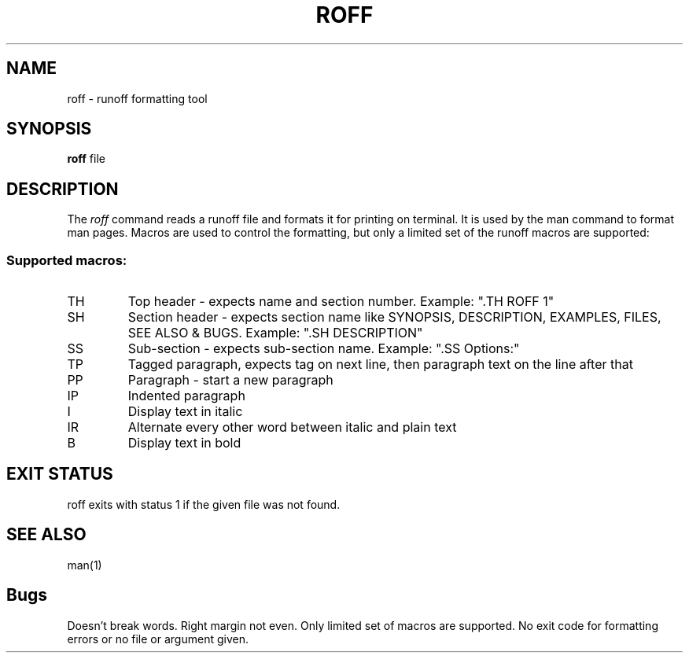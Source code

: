 .TH ROFF 1
.SH NAME
roff \- runoff formatting tool
.SH SYNOPSIS
.B roff
file
.SH DESCRIPTION
The
.I roff
command reads a runoff file and formats it for printing on terminal.
It is used by the man command to format man pages.
Macros are used to control the formatting, but only a limited set of the runoff
macros are supported:
.SS Supported macros:
.TP
TH
Top header \- expects name and section number. Example: ".TH ROFF 1"
.TP
SH
Section header \- expects section name like SYNOPSIS, DESCRIPTION, EXAMPLES, FILES, SEE ALSO & BUGS.
Example: ".SH DESCRIPTION"
.TP
SS
Sub-section - expects sub-section name. Example: ".SS Options:"
.TP
TP
Tagged paragraph, expects tag on next line, then paragraph text on the line after that
.TP
PP
Paragraph - start a new paragraph
.TP
IP
Indented paragraph
.TP
I
Display text in italic
.TP
IR
Alternate every other word between italic and plain text
.TP
B
Display text in bold
.SH "EXIT STATUS"
roff exits with status 1 if the given file was not found.
.SH "SEE ALSO"
man(1)
.SH Bugs
Doesn't break words. Right margin not even. Only limited set of macros are supported.
No exit code for formatting errors or no file or argument given.
